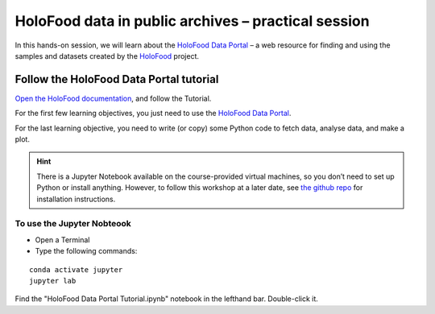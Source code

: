 HoloFood data in public archives – practical session
====================================================

In this hands-on session, we will learn about the 
`HoloFood Data Portal <http://holofooddataportaldev-env.eba-jwzhg3z2.eu-west-1.elasticbeanstalk.com>`_ – 
a web resource for finding and using the samples and datasets created by the 
`HoloFood <https://www.holofood.eu>`_ project.

Follow the HoloFood Data Portal tutorial
----------------------------------------
`Open the HoloFood documentation <https://ebi-metagenomics.github.io/holofood-database/tutorial.html>`_, 
and follow the Tutorial.

For the first few learning objectives, you just need to use the 
`HoloFood Data Portal <http://holofooddataportaldev-env.eba-jwzhg3z2.eu-west-1.elasticbeanstalk.com>`_.

For the last learning objective, you need to write (or copy) some Python code to fetch data, analyse data, and make a plot.

.. hint::
    There is a Jupyter Notebook available on the course-provided virtual machines, so you don’t need to set up Python or install anything.
    However, to follow this workshop at a later date, see `the github repo <https://github.com/ebi-metagenomics/holofood-course>`_ for installation instructions.

To use the Jupyter Nobteook
^^^^^^^^^^^^^^^^^^^^^^^^^^^

- Open a Terminal 
- Type the following commands:

.. highlight:: bash

::

    conda activate jupyter
    jupyter lab

Find the "HoloFood Data Portal Tutorial.ipynb" notebook in the lefthand bar. Double-click it.
